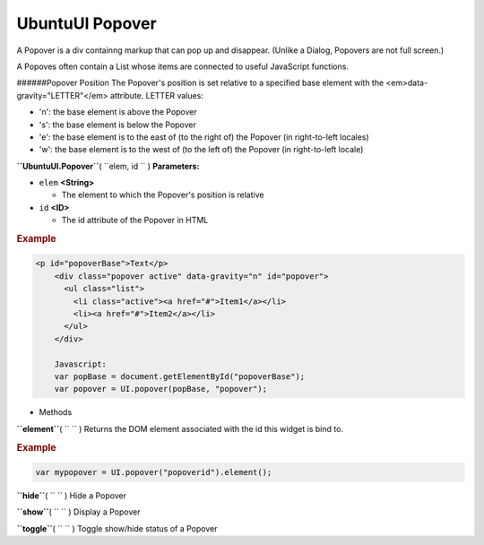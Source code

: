 .. _sdk_ubuntuui_popover:
UbuntuUI Popover
================


A Popover is a div containng markup that can pop up and disappear.
(Unlike a Dialog, Popovers are not full screen.)

A Popoves often contain a List whose items are connected to useful
JavaScript functions.

######Popover Position The Popover's position is set relative to a
specified base element with the <em>data-gravity="LETTER"</em>
attribute. LETTER values:

-  'n': the base element is above the Popover
-  's': the base element is below the Popover
-  'e': the base element is to the east of (to the right of) the Popover
   (in right-to-left locales)
-  'w': the base element is to the west of (to the left of) the Popover
   (in right-to-left locale)

**``UbuntuUI.Popover``**\ ( ``elem, id `` )
**Parameters:**

-  ``elem`` **<String>**

   -  The element to which the Popover's position is relative

-  ``id`` **<ID>**

   -  The id attribute of the Popover in HTML

.. rubric:: Example
   :name: example

.. code:: code

     <p id="popoverBase">Text</p>
         <div class="popover active" data-gravity="n" id="popover">
           <ul class="list">
             <li class="active"><a href="#">Item1</a></li>
             <li><a href="#">Item2</a></li>
           </ul>
         </div>

         Javascript:
         var popBase = document.getElementById("popoverBase");
         var popover = UI.popover(popBase, "popover");

-  Methods

**``element``**\ ( ``  `` )
Returns the DOM element associated with the id this widget is bind to.

.. rubric:: Example
   :name: example-1

.. code:: code

       var mypopover = UI.popover("popoverid").element();

**``hide``**\ ( ``  `` )
Hide a Popover

**``show``**\ ( ``  `` )
Display a Popover

**``toggle``**\ ( ``  `` )
Toggle show/hide status of a Popover

